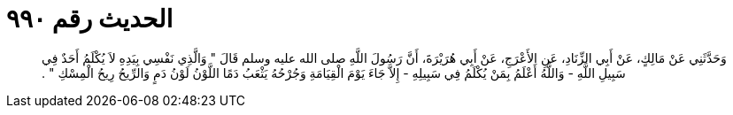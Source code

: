 
= الحديث رقم ٩٩٠

[quote.hadith]
وَحَدَّثَنِي عَنْ مَالِكٍ، عَنْ أَبِي الزِّنَادِ، عَنِ الأَعْرَجِ، عَنْ أَبِي هُرَيْرَةَ، أَنَّ رَسُولَ اللَّهِ صلى الله عليه وسلم قَالَ ‏"‏ وَالَّذِي نَفْسِي بِيَدِهِ لاَ يُكْلَمُ أَحَدٌ فِي سَبِيلِ اللَّهِ - وَاللَّهُ أَعْلَمُ بِمَنْ يُكْلَمُ فِي سَبِيلِهِ - إِلاَّ جَاءَ يَوْمَ الْقِيَامَةِ وَجُرْحُهُ يَثْعَبُ دَمًا اللَّوْنُ لَوْنُ دَمٍ وَالرِّيحُ رِيحُ الْمِسْكِ ‏"‏ ‏.‏